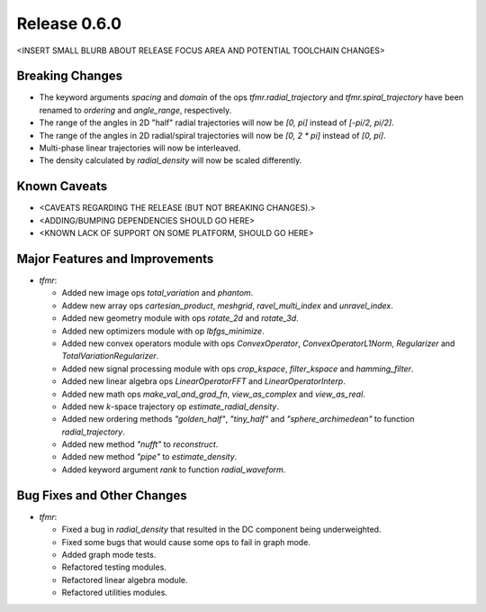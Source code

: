 Release 0.6.0
=============

<INSERT SMALL BLURB ABOUT RELEASE FOCUS AREA AND POTENTIAL TOOLCHAIN CHANGES>

Breaking Changes
----------------

* The keyword arguments `spacing` and `domain` of the ops
  `tfmr.radial_trajectory` and `tfmr.spiral_trajectory` have been renamed to
  `ordering` and `angle_range`, respectively.
* The range of the angles in 2D "half" radial trajectories will now be `[0, pi]`
  instead of `[-pi/2, pi/2]`.
* The range of the angles in 2D radial/spiral trajectories will now be
  `[0, 2 * pi]` instead of `[0, pi]`.
* Multi-phase linear trajectories will now be interleaved.
* The density calculated by `radial_density` will now be scaled differently.

Known Caveats
-------------

* <CAVEATS REGARDING THE RELEASE (BUT NOT BREAKING CHANGES).>
* <ADDING/BUMPING DEPENDENCIES SHOULD GO HERE>
* <KNOWN LACK OF SUPPORT ON SOME PLATFORM, SHOULD GO HERE>

Major Features and Improvements
-------------------------------

* `tfmr`:

  * Added new image ops `total_variation` and `phantom`.
  * Addew new array ops `cartesian_product`, `meshgrid`, `ravel_multi_index` and
    `unravel_index`.
  * Added new geometry module with ops `rotate_2d` and `rotate_3d`.
  * Added new optimizers module with op `lbfgs_minimize`.
  * Added new convex operators module with ops `ConvexOperator`,
    `ConvexOperatorL1Norm`, `Regularizer` and `TotalVariationRegularizer`.
  * Added new signal processing module with ops `crop_kspace`, `filter_kspace`
    and `hamming_filter`.
  * Added new linear algebra ops `LinearOperatorFFT` and `LinearOperatorInterp`.
  * Added new math ops `make_val_and_grad_fn`, `view_as_complex` and
    `view_as_real`.
  * Added new *k*-space trajectory op `estimate_radial_density`.
  * Added new ordering methods `"golden_half"`, `"tiny_half"` and
    `"sphere_archimedean"` to function `radial_trajectory`.
  * Added new method `"nufft"` to `reconstruct`.
  * Added new method `"pipe"` to `estimate_density`.
  * Added keyword argument `rank` to function `radial_waveform`.


Bug Fixes and Other Changes
---------------------------

* `tfmr`:

  * Fixed a bug in `radial_density` that resulted in the DC component being
    underweighted.
  * Fixed some bugs that would cause some ops to fail in graph mode.
  * Added graph mode tests.
  * Refactored testing modules.
  * Refactored linear algebra module.
  * Refactored utilities modules.
